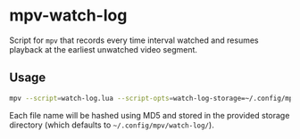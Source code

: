 * mpv-watch-log

Script for ~mpv~ that records every time interval watched and resumes playback
at the earliest unwatched video segment.

** Usage

#+begin_src bash
mpv --script=watch-log.lua --script-opts=watch-log-storage=~/.config/mpv/watch-log/ <VIDEO_PATH>
#+end_src

Each file name will be hashed using MD5 and stored in the provided storage
directory (which defaults to =~/.config/mpv/watch-log/=).

